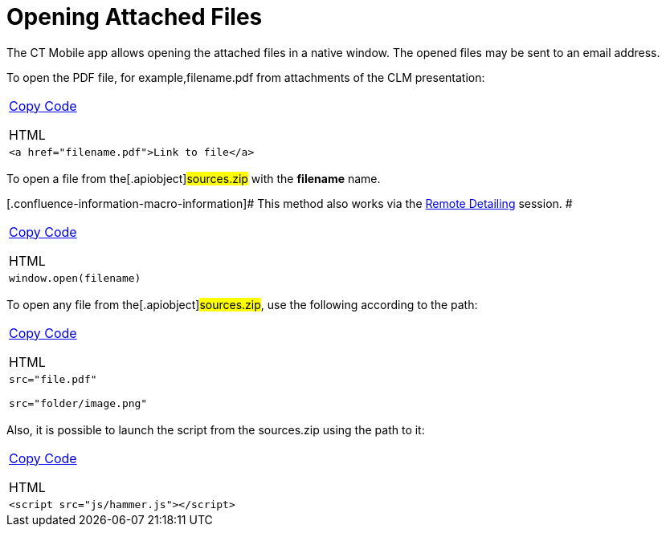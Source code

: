 = Opening Attached Files

The CT Mobile app allows opening the attached files in a native window.
The opened files may be sent to an email address.



To open the PDF file, for example,[.apiobject]#filename.pdf#
from attachments of the CLM presentation:

[width="100%",cols="100%",]
|===
a|
link:javascript:void(0)[Copy Code]

HTML

a|
....
<a href="filename.pdf">Link to file</a>
....

|===



To open a file from the[.apiobject]#sources.zip# with the
*filename* name.

[.confluence-information-macro-information]# This method also works via
the
https://help.customertimes.com/smart/project-ct-mobile-en/the-remote-detailing-functionality[Remote
Detailing] session. #

[width="100%",cols="100%",]
|===
a|
link:javascript:void(0)[Copy Code]

HTML

a|
....
window.open(filename)
....

|===



To open any file from the[.apiobject]#sources.zip#, use the
following according to the path:

[width="100%",cols="100%",]
|===
a|
link:javascript:void(0)[Copy Code]

HTML

a|
....
src="file.pdf"

src="folder/image.png"
....

|===



Also, it is possible to launch the script from the
[.apiobject]#sources.zip# using the path to it:

[width="100%",cols="100%",]
|===
a|
link:javascript:void(0)[Copy Code]

HTML

a|
....
<script src="js/hammer.js"></script>
....

|===


